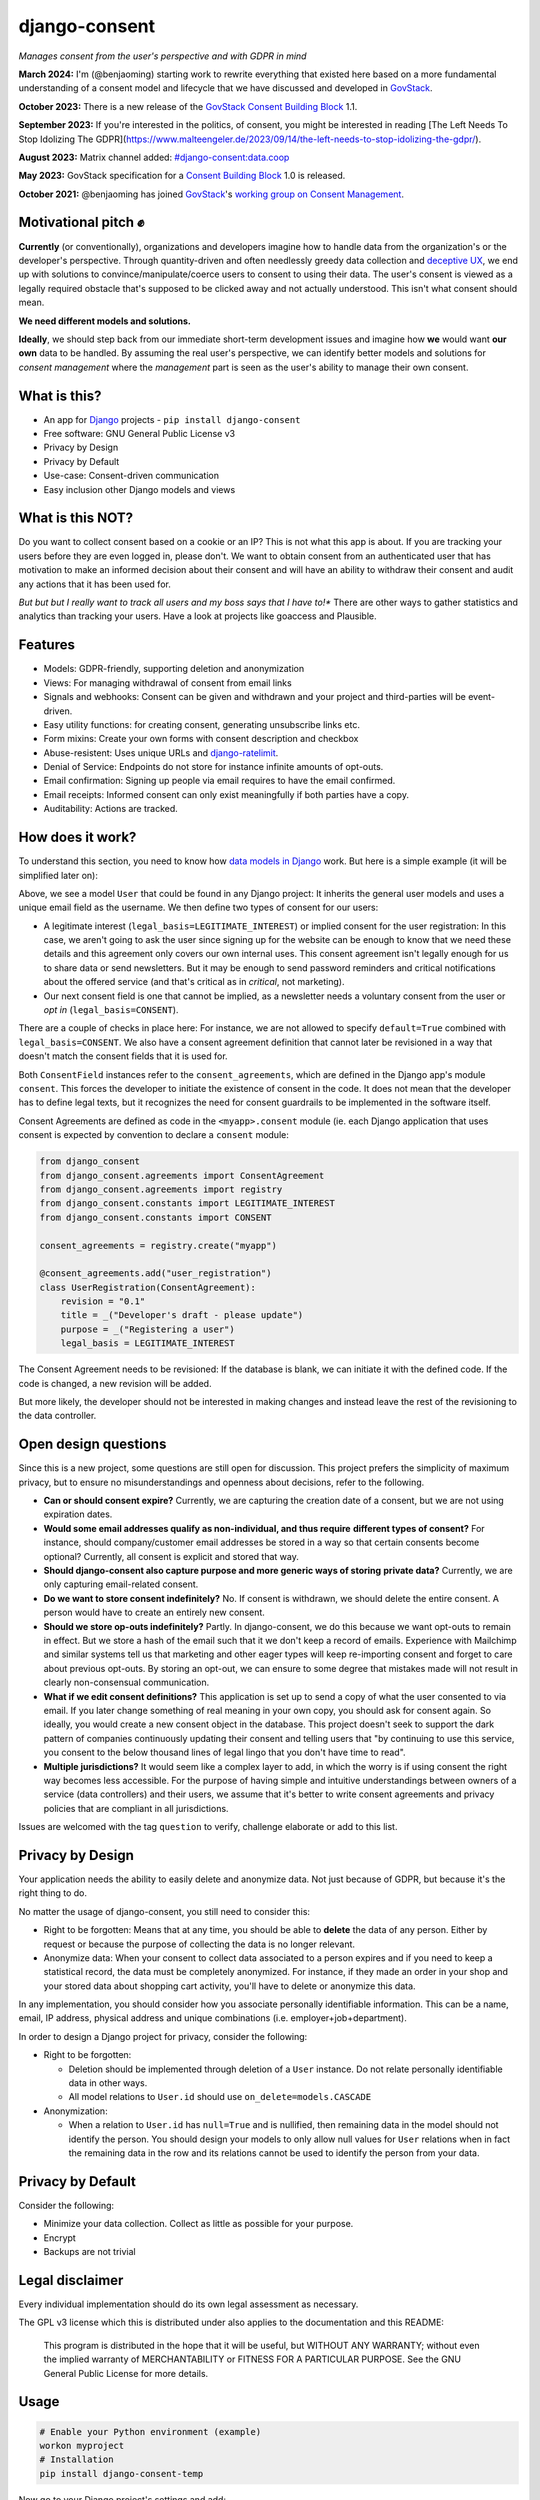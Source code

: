 django-consent
==============

.. image:: https://img.shields.io/pypi/v/django_consent.svg
     :target: https://pypi.python.org/pypi/django_consent

.. image:: https://circleci.com/gh/django-denmark/django-consent/tree/main.svg?style=shield
     :target: https://circleci.com/gh/django-denmark/django-consent/tree/main

.. image:: https://codecov.io/gh/django-denmark/django-consent/branch/main/graph/badge.svg?token=0TTUJQOFVW
     :target: https://codecov.io/gh/django-denmark/django-consent

.. image:: https://readthedocs.org/projects/django-consent/badge/?version=latest
     :target: https://django-consent.readthedocs.io/en/latest/?badge=latest
     :alt: Documentation Status

*Manages consent from the user's perspective and with GDPR in mind*

**March 2024:** I'm (@benjaoming) starting work to rewrite everything that existed here based on a more fundamental understanding of a consent model and lifecycle that we have discussed and developed in `GovStack <https://govstack.gitbook.io/bb-consent/>`__.

**October 2023:** There is a new release of the `GovStack Consent Building Block <https://govstack.gitbook.io/bb-consent/>`__ 1.1.

**September 2023:** If you're interested in the politics, of consent, you might be interested in reading [The Left Needs To Stop Idolizing The GDPR](https://www.malteengeler.de/2023/09/14/the-left-needs-to-stop-idolizing-the-gdpr/).

**August 2023:** Matrix channel added: `#django-consent:data.coop <https://matrix.to/#/#django-consent:data.coop>`__

**May 2023:** GovStack specification for a `Consent Building Block <https://govstack.gitbook.io/bb-consent/>`__ 1.0 is released.

**October 2021:** @benjaoming has joined `GovStack <https://www.govstack.global/>`__'s `working group on Consent Management <https://discourse.govstack.global/t/consent-management/21>`__.

Motivational pitch ✊️
---------------------

**Currently** (or conventionally), organizations and developers imagine how to handle data from the organization's or the developer's perspective. Through quantity-driven and often needlessly greedy data collection and `deceptive UX <https://www.deceptive.design/>`__, we end up with solutions to convince/manipulate/coerce users to consent to using their data. The user's consent is viewed as a legally required obstacle that's supposed to be clicked away and not actually understood. This isn't what consent should mean.

**We need different models and solutions.**

**Ideally**, we should step back from our immediate short-term development issues and imagine how **we** would want **our own** data to be handled. By assuming the real user's perspective, we can identify better models and solutions for *consent management* where the *management* part is seen as the user's ability to manage their own consent.

What is this?
-------------

* An app for `Django <https://www.djangoproject.com/>`__ projects - ``pip install django-consent``
* Free software: GNU General Public License v3
* Privacy by Design
* Privacy by Default
* Use-case: Consent-driven communication
* Easy inclusion other Django models and views

What is this NOT?
-----------------

Do you want to collect consent based on a cookie or an IP? This is not what this app is about.
If you are tracking your users before they are even logged in, please don't. We want to obtain consent from an authenticated user that has motivation to make an informed decision about their consent and will have an ability to withdraw their consent and audit any actions that it has been used for.

*But but but I really want to track all users and my boss says that I have to!** There are other ways to gather statistics and analytics than tracking your users. Have a look at projects like goaccess and Plausible.

Features
--------

* Models: GDPR-friendly, supporting deletion and anonymization
* Views: For managing withdrawal of consent from email links
* Signals and webhooks: Consent can be given and withdrawn and your project and third-parties will be event-driven.
* Easy utility functions: for creating consent, generating unsubscribe links etc.
* Form mixins: Create your own forms with consent description and checkbox
* Abuse-resistent: Uses unique URLs and `django-ratelimit <https://django-ratelimit.readthedocs.io/en/stable/>`__.
* Denial of Service: Endpoints do not store for instance infinite amounts of opt-outs.
* Email confirmation: Signing up people via email requires to have the email confirmed.
* Email receipts: Informed consent can only exist meaningfully if both parties have a copy.
* Auditability: Actions are tracked.

How does it work?
-----------------

To understand this section, you need to know how `data models in Django <https://docs.djangoproject.com/en/5.0/topics/db/models/>`__ work. But here is a simple example (it will be simplified later on):

.. code-block:: python
    from django.contrib.auth.models import AbstractBaseUser
    from django.contrib.auth.models import PermissionsMixin
    from django.db import models

    from django_consent.constants import LEGITIMATE_INTEREST
    from django_consent.constants import CONSENT
    from django_consent.fields import ConsentField
    from django_consent.fields import SET_FALSE

    from myapp.consent import consent_agreements


    class User(PermissionsMixin, AbstractBaseUser):

        EMAIL_FIELD = "email"
        USERNAME_FIELD = "email"
        email = models.EmailField(
            unique=True,
            verbose_name=_("email"),
            help_text=_(
                "Email address is used for password resets and notifications from the service."
            ),
        )

        registration_consent = ConsentField(
            agreement=consent_agreements["user_registration"],
            legal_basis=LEGITIMATE_INTEREST,
            fields=("first_name", "last_name", "email"),
            default=True,
        )

        newsletter_consent = ConsentField(
            agreement=consent_agreements["user_newsletter"],
            legal_basis=CONSENT,
            fields=("first_name", "last_name", "email"),
            default=False,
            on_revoke=SET_FALSE,
        )


Above, we see a model ``User`` that could be found in any Django project: It inherits the general user models and uses a unique email field as the username. We then define two types of consent for our users:

* A legitimate interest (``legal_basis=LEGITIMATE_INTEREST``) or implied consent for the user registration: In this case, we aren't going to ask the user since signing up for the website can be enough to know that we need these details and this agreement only covers our own internal uses. This consent agreement isn't legally enough for us to share data or send newsletters. But it may be enough to send password reminders and critical notifications about the offered service (and that's critical as in *critical*, not marketing).

* Our next consent field is one that cannot be implied, as a newsletter needs a voluntary consent from the user or *opt in* (``legal_basis=CONSENT``).

There are a couple of checks in place here: For instance, we are not allowed to specify ``default=True`` combined with ``legal_basis=CONSENT``. We also have a consent agreement definition that cannot later be revisioned in a way that doesn't match the consent fields that it is used for.

Both ``ConsentField`` instances refer to the ``consent_agreements``, which are defined in the Django app's module ``consent``.
This forces the developer to initiate the existence of consent in the code.
It does not mean that the developer has to define legal texts, but it recognizes the need for consent guardrails to be implemented in the software itself.

Consent Agreements are defined as code in the ``<myapp>.consent`` module (ie. each Django application that uses consent is expected by convention to declare a ``consent`` module:

.. code-block:: python

    from django_consent
    from django_consent.agreements import ConsentAgreement
    from django_consent.agreements import registry
    from django_consent.constants import LEGITIMATE_INTEREST
    from django_consent.constants import CONSENT

    consent_agreements = registry.create("myapp")

    @consent_agreements.add("user_registration")
    class UserRegistration(ConsentAgreement):
        revision = "0.1"
        title = _("Developer's draft - please update")
        purpose = _("Registering a user")
        legal_basis = LEGITIMATE_INTEREST


The Consent Agreement needs to be revisioned: If the database is blank, we can initiate it with the defined code.
If the code is changed, a new revision will be added.

But more likely, the developer should not be interested in making changes and instead leave the rest of the revisioning to the data controller.


Open design questions
---------------------

Since this is a new project, some questions are still open for discussion.
This project prefers the simplicity of maximum privacy, but to ensure no
misunderstandings and openness about decisions, refer to the following.

* **Can or should consent expire?** Currently, we are capturing the creation date of
  a consent, but we are not using expiration dates.

* **Would some email addresses qualify as non-individual, and thus require**
  **different types of consent?** For instance, should company/customer email
  addresses be stored in a way so that certain consents become optional?
  Currently, all consent is explicit and stored that way.

* **Should django-consent also capture purpose and more generic ways of storing**
  **private data?** Currently, we are only capturing email-related consent.

* **Do we want to store consent indefinitely?** No. If consent is withdrawn, we
  should delete the entire consent. A person would have to create an entirely
  new consent.

* **Should we store op-outs indefinitely?** Partly. In django-consent, we do this
  because we want opt-outs to remain in effect. But we store a hash of the email
  such that it we don't keep a record of emails. Experience with Mailchimp and
  similar systems tell us that marketing and other eager types will keep
  re-importing consent and forget to care about previous opt-outs. By storing an
  opt-out, we can ensure to some degree that mistakes made will not result in
  clearly non-consensual communication.

* **What if we edit consent definitions?** This application is set up to send a
  copy of what the user consented to via email. If you later change something of
  real meaning in your own copy, you should ask for consent again. So ideally,
  you would create a new consent object in the database. This project doesn't
  seek to support the dark pattern of companies continuously updating their
  consent and telling users that "by continuing to use this service, you consent
  to the below thousand lines of legal lingo that you don't have time to read".

* **Multiple jurisdictions?** It would seem like a complex layer to add,
  in which the worry is if using consent the right way becomes less accessible.
  For the purpose of having simple and intuitive understandings between owners of a service (data controllers) and their users,
  we assume that it's better to write consent agreements and privacy policies that are compliant in all jurisdictions.

Issues are welcomed with the tag ``question`` to verify, challenge elaborate or
add to this list.


Privacy by Design
-----------------

Your application needs the ability to easily delete and anonymize data. Not just
because of GDPR, but because it's the right thing to do.

No matter the usage of django-consent, you still need to consider this:

* Right to be forgotten: Means that at any time, you should be able to
  **delete** the data of any person. Either by request or because the purpose of
  collecting the data is no longer relevant.

* Anonymize data: When your consent to collect data associated to a person
  expires and if you need to keep a statistical record, the data must be
  completely anonymized. For instance, if they made an order in your shop and
  your stored data about shopping cart activity, you'll have to delete or
  anonymize this data.

In any implementation, you should consider how you associate personally
identifiable information. This can be a name, email, IP address, physical
address and unique combinations (i.e. employer+job+department).

In order to design a Django project for privacy, consider the following:

* Right to be forgotten:

  * Deletion should be implemented through deletion of a ``User`` instance. Do
    not relate personally identifiable data in other ways.
  * All model relations to ``User.id`` should use ``on_delete=models.CASCADE``

* Anonymization:

  * When a relation to ``User.id`` has ``null=True`` and is nullified, then
    remaining data in the model should not identify the person. You should design
    your models to only allow null values for ``User`` relations when in fact the
    remaining data in the row and its relations cannot be used to identify the
    person from your data.


Privacy by Default
------------------

Consider the following:

* Minimize your data collection. Collect as little as possible for your purpose.
* Encrypt
* Backups are not trivial


Legal disclaimer
----------------

Every individual implementation should do its own legal assessment as necessary.

The GPL v3 license which this is distributed under also applies to the
documentation and this README:

    This program is distributed in the hope that it will be useful,
    but WITHOUT ANY WARRANTY; without even the implied warranty of
    MERCHANTABILITY or FITNESS FOR A PARTICULAR PURPOSE.  See the
    GNU General Public License for more details.


Usage
-----

.. code-block:: console

  # Enable your Python environment (example)
  workon myproject
  # Installation
  pip install django-consent-temp

Now go to your Django project's settings and add:

.. code-block:: python

  INSTALLED_APPS = [
      # ...
      'django_consent',
  ]


To use unsubscribe views, add this to your project's ``urls.py``:

.. code-block:: python

  urlpatterns = [
      # ...
      path('consent/', include('django_consent.urls')),
  ]

If you want to be able to send out confirmation emails or otherwise email your
users from management scripts and likewise, you need to configure
``settings.SITE_ID = n`` to ensure that a correct default domain is guessed in
the absence of an active HTTP request.


Development
-----------

To install an editable version into a project, activate your project's
virtualenv and run this:

.. code-block:: python

  # Installs an editable version of django-consent
  pip install -e .
  # Installs an editable version of django-consent's development requirements
  pip install -e '.[develop]'
  # Enables pre-commit
  pre-commit install


Demo project
------------

We ship a demo project for development and example code purposes.
You'll find it in the ``demo/`` folder of this repository.

.. code-block:: python

  # Choose your way of creating a virtualenv, in this case with virtualenvwrapper
  mkvirtualenv -p python3 demo
  # Activate the virtualenv
  workon demo
  # Go to the demo/ folder
  cd demo/
  # Create database
  python manage.py migrate
  # Create a superuser
  python manage.py createsuperuser
  # Start the dev server
  python manage.py runserver
  # Go to the admin and create a consent object
  xdg-open http://127.0.0.1:8000/admin/django_consent/consentsource/
  # After that, go to this page and you can see a sign up
  xdg-open http://127.0.0.1:8000/


django-consent 0.2 (2011)
-------------------------

This project is not a fork of the old django-consent but is a new project when the
PyPi repo owners gave us permissions to take over. The former package is archived
here: https://github.com/d0ugal/django-consent
